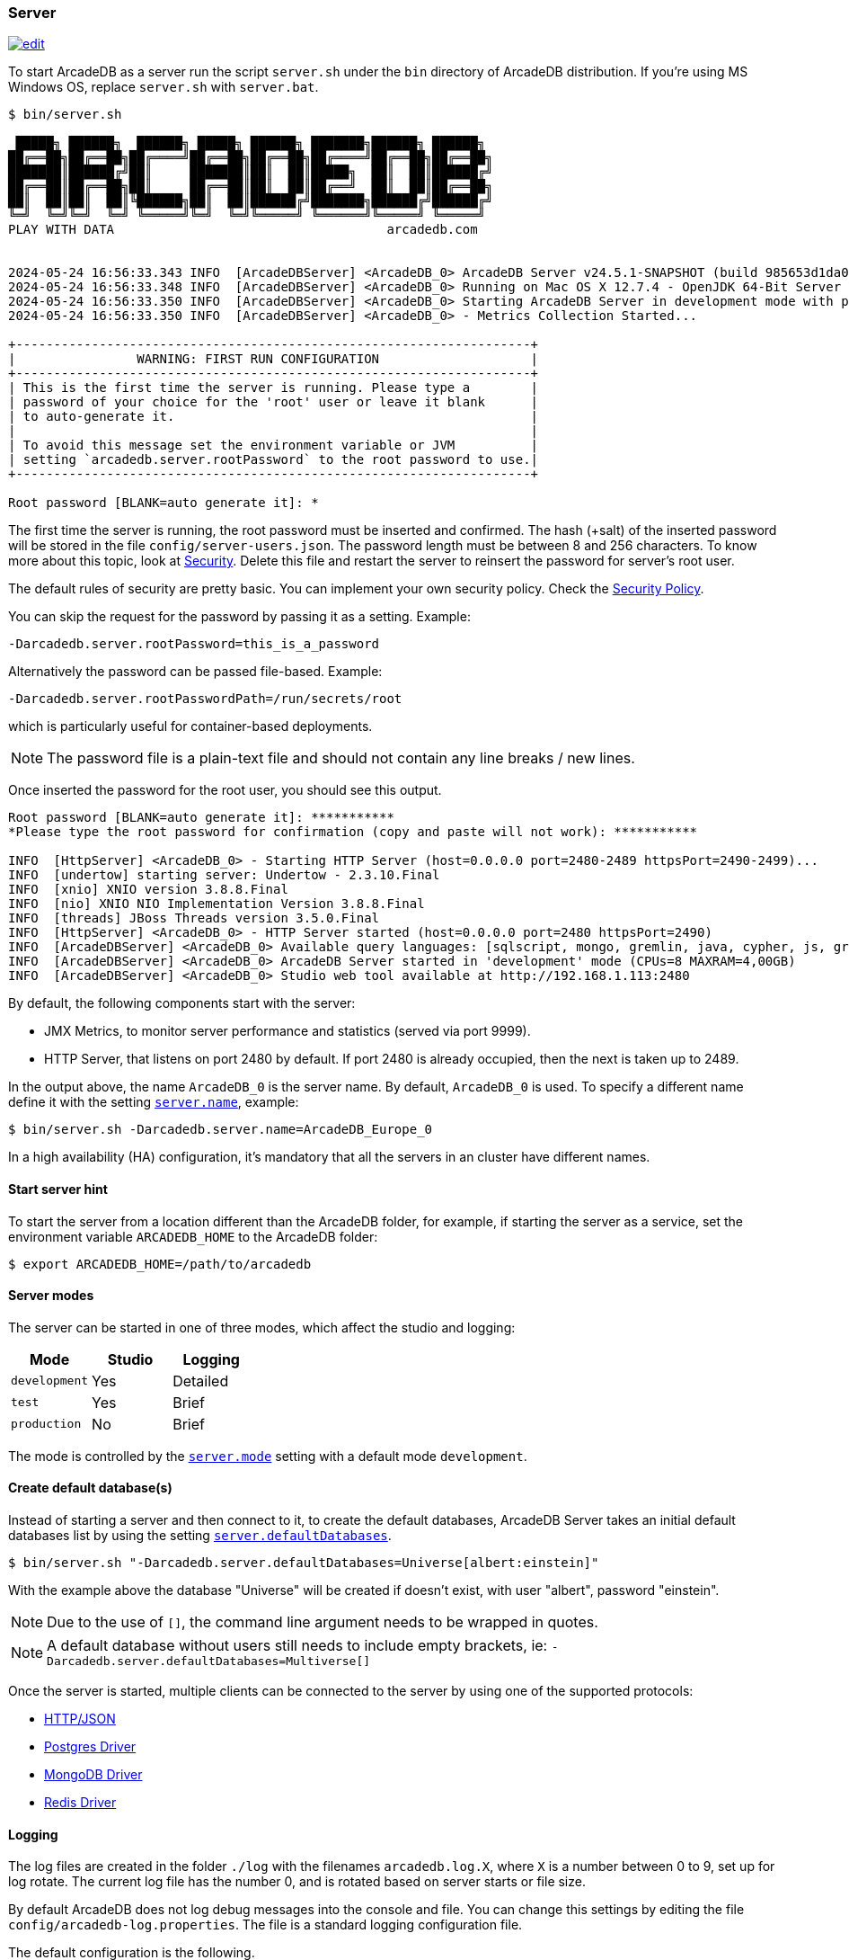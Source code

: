 === Server

image:../images/edit.png[link="https://github.com/ArcadeData/arcadedb-docs/blob/main/src/main/asciidoc/server/server.adoc" float="right"]

To start ArcadeDB as a server run the script `server.sh` under the `bin` directory of ArcadeDB distribution. If you're using MS Windows OS, replace `server.sh` with `server.bat`.

[source,shell]
----
$ bin/server.sh

 █████╗ ██████╗  ██████╗ █████╗ ██████╗ ███████╗██████╗ ██████╗
██╔══██╗██╔══██╗██╔════╝██╔══██╗██╔══██╗██╔════╝██╔══██╗██╔══██╗
███████║██████╔╝██║     ███████║██║  ██║█████╗  ██║  ██║██████╔╝
██╔══██║██╔══██╗██║     ██╔══██║██║  ██║██╔══╝  ██║  ██║██╔══██╗
██║  ██║██║  ██║╚██████╗██║  ██║██████╔╝███████╗██████╔╝██████╔╝
╚═╝  ╚═╝╚═╝  ╚═╝ ╚═════╝╚═╝  ╚═╝╚═════╝ ╚══════╝╚═════╝ ╚═════╝
PLAY WITH DATA                                    arcadedb.com


2024-05-24 16:56:33.343 INFO  [ArcadeDBServer] <ArcadeDB_0> ArcadeDB Server v24.5.1-SNAPSHOT (build 985653d1da00af2fe4dc2eca652907c01ca75671/1716562529471/main) is starting up...
2024-05-24 16:56:33.348 INFO  [ArcadeDBServer] <ArcadeDB_0> Running on Mac OS X 12.7.4 - OpenJDK 64-Bit Server VM 17.0.11 (Homebrew)
2024-05-24 16:56:33.350 INFO  [ArcadeDBServer] <ArcadeDB_0> Starting ArcadeDB Server in development mode with plugins [] ...
2024-05-24 16:56:33.350 INFO  [ArcadeDBServer] <ArcadeDB_0> - Metrics Collection Started...

+--------------------------------------------------------------------+
|                WARNING: FIRST RUN CONFIGURATION                    |
+--------------------------------------------------------------------+
| This is the first time the server is running. Please type a        |
| password of your choice for the 'root' user or leave it blank      |
| to auto-generate it.                                               |
|                                                                    |
| To avoid this message set the environment variable or JVM          |
| setting `arcadedb.server.rootPassword` to the root password to use.|
+--------------------------------------------------------------------+

Root password [BLANK=auto generate it]: *
----

The first time the server is running, the root password must be inserted and confirmed.
The hash (+salt) of the inserted password will be stored in the file `config/server-users.json`.
The password length must be between 8 and 256 characters.
To know more about this topic, look at <<security,Security>>.
Delete this file and restart the server to reinsert the password for server's root user.

The default rules of security are pretty basic.
You can implement your own security policy.
Check the <<security-policy,Security Policy>>.

You can skip the request for the password by passing it as a setting.
Example:

[source,shell]
----
-Darcadedb.server.rootPassword=this_is_a_password
----

Alternatively the password can be passed file-based.
Example:

[source,shell]
----
-Darcadedb.server.rootPasswordPath=/run/secrets/root
----

which is particularly useful for container-based deployments.

NOTE: The password file is a plain-text file and should not contain any line breaks / new lines.

Once inserted the password for the root user, you should see this output.

[source,shell]
----
Root password [BLANK=auto generate it]: ***********
*Please type the root password for confirmation (copy and paste will not work): ***********

INFO  [HttpServer] <ArcadeDB_0> - Starting HTTP Server (host=0.0.0.0 port=2480-2489 httpsPort=2490-2499)...
INFO  [undertow] starting server: Undertow - 2.3.10.Final
INFO  [xnio] XNIO version 3.8.8.Final
INFO  [nio] XNIO NIO Implementation Version 3.8.8.Final
INFO  [threads] JBoss Threads version 3.5.0.Final
INFO  [HttpServer] <ArcadeDB_0> - HTTP Server started (host=0.0.0.0 port=2480 httpsPort=2490)
INFO  [ArcadeDBServer] <ArcadeDB_0> Available query languages: [sqlscript, mongo, gremlin, java, cypher, js, graphql, sql]
INFO  [ArcadeDBServer] <ArcadeDB_0> ArcadeDB Server started in 'development' mode (CPUs=8 MAXRAM=4,00GB)
INFO  [ArcadeDBServer] <ArcadeDB_0> Studio web tool available at http://192.168.1.113:2480
----

By default, the following components start with the server:

- JMX Metrics, to monitor server performance and statistics (served via port 9999).
- HTTP Server, that listens on port 2480 by default. If port 2480 is already occupied, then the next is taken up to 2489.

In the output above, the name `ArcadeDB_0` is the server name.
By default, `ArcadeDB_0` is used.
To specify a different name define it with the setting <<settings-sql,`server.name`>>, example:

[source,shell]
----
$ bin/server.sh -Darcadedb.server.name=ArcadeDB_Europe_0
----

In a high availability (HA) configuration, it's mandatory that all the servers in an cluster have different names.

==== Start server hint

To start the server from a location different than the ArcadeDB folder,
for example, if starting the server as a service,
set the environment variable `ARCADEDB_HOME` to the ArcadeDB folder:

[source,shell]
----
$ export ARCADEDB_HOME=/path/to/arcadedb
----

==== Server modes

The server can be started in one of three modes, which affect the studio and logging:

[%header,cols=3]
|===
| Mode | Studio | Logging 
| `development` | Yes | Detailed
| `test` | Yes | Brief
| `production` | No | Brief
|===

The mode is controlled by the <<setting-table,`server.mode`>> setting with a default mode `development`. 

==== Create default database(s)

Instead of starting a server and then connect to it, to create the default databases, ArcadeDB Server takes an initial default databases list by using the setting <<settings-sql,`server.defaultDatabases`>>.

[source,console]
----
$ bin/server.sh "-Darcadedb.server.defaultDatabases=Universe[albert:einstein]"
----

With the example above the database "Universe" will be created if doesn't exist, with user "albert", password "einstein".

NOTE: Due to the use of `[]`, the command line argument needs to be wrapped in quotes.

NOTE: A default database without users still needs to include empty brackets, ie: `-Darcadedb.server.defaultDatabases=Multiverse[]`

Once the server is started, multiple clients can be connected to the server by using one of the supported protocols:

- <<http-api,HTTP/JSON>>
- <<postgres-driver,Postgres Driver>>
- <<mongodb-api,MongoDB Driver>>
- <<redis-api,Redis Driver>>

==== Logging

The log files are created in the folder `./log` with the filenames `arcadedb.log.X`,
where `X` is a number between 0 to 9, set up for log rotate.
The current log file has the number 0, and is rotated based on server starts or file size.

By default ArcadeDB does not log debug messages into the console and file. You can change this settings by editing the file `config/arcadedb-log.properties`. The file is a standard logging configuration file.

The default configuration is the following.

[source,linenums]
----
1  handlers = java.util.logging.ConsoleHandler, java.util.logging.FileHandler
2  .level = INFO
3  com.arcadedb.level = INFO
4  java.util.logging.ConsoleHandler.level = INFO
5  java.util.logging.ConsoleHandler.formatter = com.arcadedb.utility.AnsiLogFormatter
6  java.util.logging.FileHandler.level = INFO
7  java.util.logging.FileHandler.pattern=./log/arcadedb.log
8  java.util.logging.FileHandler.formatter = com.arcadedb.log.LogFormatter
9  java.util.logging.FileHandler.limit=100000000
10 java.util.logging.FileHandler.count=10
----

Where:

- Line 1 contains 2 loggers, the console and the file. This means logs will be written in both console (process output) and configured file (see line 7)
- Line 2 sets INFO (information) as the default logging level for all the Java classes between `FINER`, `FINE`, `INFO`, `WARNING`, `SEVERE`
- Line 3 is as (line 2) but sets the level for ArcadeDB package only `SEVERE`
- Line 4 sets the minimum level the console logger filters the log file (below `INFO` level will be discarded)
- Line 5 sets the formatter used for the console. The `AnsiLogFormatter` supports https://en.wikipedia.org/wiki/ANSI_escape_code#Colors[ANSI color codes]
- Line 6 sets the minimum level the file logger filters the log file (below `INFO` level will be discarded)
- Line 7 sets the path where to write the log file (the file will have a counter suffix, see line 10)
- Line 8 sets the formatter used for the file
- Line 9 sets the maximum file size for the log, before creating a new file. By default it is 100MB
- Line 10 sets the number of files to keep in the directory. By default it is 10. This means that after the 10th file, the oldest file will be removed

If you're running ArcadeDB in <<embedded-server,embedded>> mode, make sure you're using the logging setting by specifying the `arcadedb-log.properties` file at JVM startup:

[source,shell]
----
$ java ... -Djava.util.logging.config.file=$ARCADEDB_HOME/config/arcadedb-log.properties ...
----

You can also use your own configuration for logging.
In this case replace the path above with your own file.

[[server-plugin]]
==== Server Plugins (Extend The Server)

You can extend ArcadeDB server by creating custom plugins. A plugin is a Java class that implements the interface `com.arcadedb.server.ServerPlugin`:

[source,java]
----
public interface ServerPlugin {
  void startService();

  default void stopService() {
  }

  default void configure(ArcadeDBServer arcadeDBServer, ContextConfiguration configuration) {
  }

  default void registerAPI(final HttpServer httpServer, final PathHandler routes) {
  }
}
----

Once registered, the plugin (see below), ArcadeDB Server will instantiate your plugin class and will call the method `configure()` passing the server configuration. At startup of the server, the `startService()` method will be invoked. When the server is shut down, the `stopService()` will be invoked where you can free any resources used by the plugin. The method `registerAPI()`, if implemented, will be invoked when the HTTP server is initializing where one's own HTTP commands can be registered. For more information about how to create custom HTTP commands, look at <<custom-http,Custom HTTP commands>>.

Example:

[source,java]
----
package com.yourpackage;

public class MyPlugin implements ServerPlugin {
  @Override
  public void startService() {
    System.out.println( "Plugin started" );
  }

  @Override
  public void stopService() {
    System.out.println( "Plugin halted" );
  }

  @Override
  default void configure(ArcadeDBServer arcadeDBServer, ContextConfiguration configuration) {
    System.out.println( "Plugin configured" );
  }

  @Override
  default void registerAPI(final HttpServer httpServer, final PathHandler routes) {
    System.out.println( "Registering HTTP commands" );
  }
}
----


To register your plugin, register the name and add your class (with full package name) in
`arcadedb.server.plugins` setting:

Example:

[source,shell]
----
$ java ... -Darcadedb.server.plugins=MyPlugin:com.yourpackage.MyPlugin ...
----

In case of multiple plugins, use a comma (`,`) to separate them.


==== Metrics

The ArcadeDB server can collect, log and publish metrics.
To activate the collection of metrics use the setting:
[source,shell]
----
$ ... -Darcadedb.serverMetrics=true
----

To log the metrics to the standard output use the setting:
[source,shell]
----
$ ... -Darcadedb.serverMetrics.logging=true
----

To publish the metrics as https://prometheus.io[Prometheus] via HTTP, add the plugin:
[source,shell]
----
$ ... -Darcadedb.server.plugins="Prometheus:com.arcadedb.metrics.prometheus.PrometheusMetricsPlugin"
----

Then, under `\http://localhost:2480/prometheus` (or the respective ArcadeDB host) the metrics can be requested given server credentials.
For details about the response format see the https://prometheus.io/docs/instrumenting/exposition_formats/[Prometheus docs].
